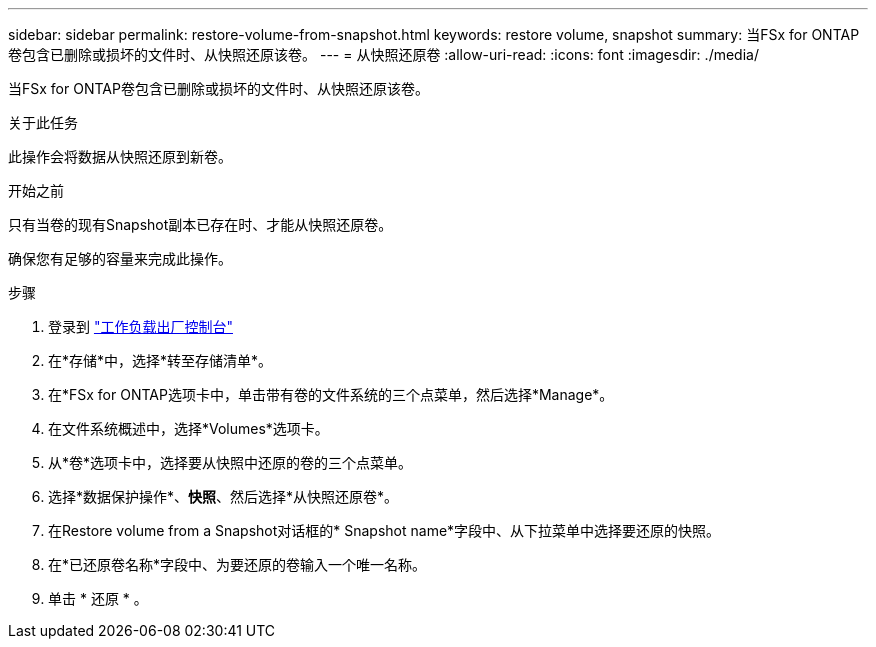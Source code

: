 ---
sidebar: sidebar 
permalink: restore-volume-from-snapshot.html 
keywords: restore volume, snapshot 
summary: 当FSx for ONTAP卷包含已删除或损坏的文件时、从快照还原该卷。 
---
= 从快照还原卷
:allow-uri-read: 
:icons: font
:imagesdir: ./media/


[role="lead"]
当FSx for ONTAP卷包含已删除或损坏的文件时、从快照还原该卷。

.关于此任务
此操作会将数据从快照还原到新卷。

.开始之前
只有当卷的现有Snapshot副本已存在时、才能从快照还原卷。

确保您有足够的容量来完成此操作。

.步骤
. 登录到 link:https://console.workloads.netapp.com/["工作负载出厂控制台"^]
. 在*存储*中，选择*转至存储清单*。
. 在*FSx for ONTAP选项卡中，单击带有卷的文件系统的三个点菜单，然后选择*Manage*。
. 在文件系统概述中，选择*Volumes*选项卡。
. 从*卷*选项卡中，选择要从快照中还原的卷的三个点菜单。
. 选择*数据保护操作*、*快照*、然后选择*从快照还原卷*。
. 在Restore volume from a Snapshot对话框的* Snapshot name*字段中、从下拉菜单中选择要还原的快照。
. 在*已还原卷名称*字段中、为要还原的卷输入一个唯一名称。
. 单击 * 还原 * 。

